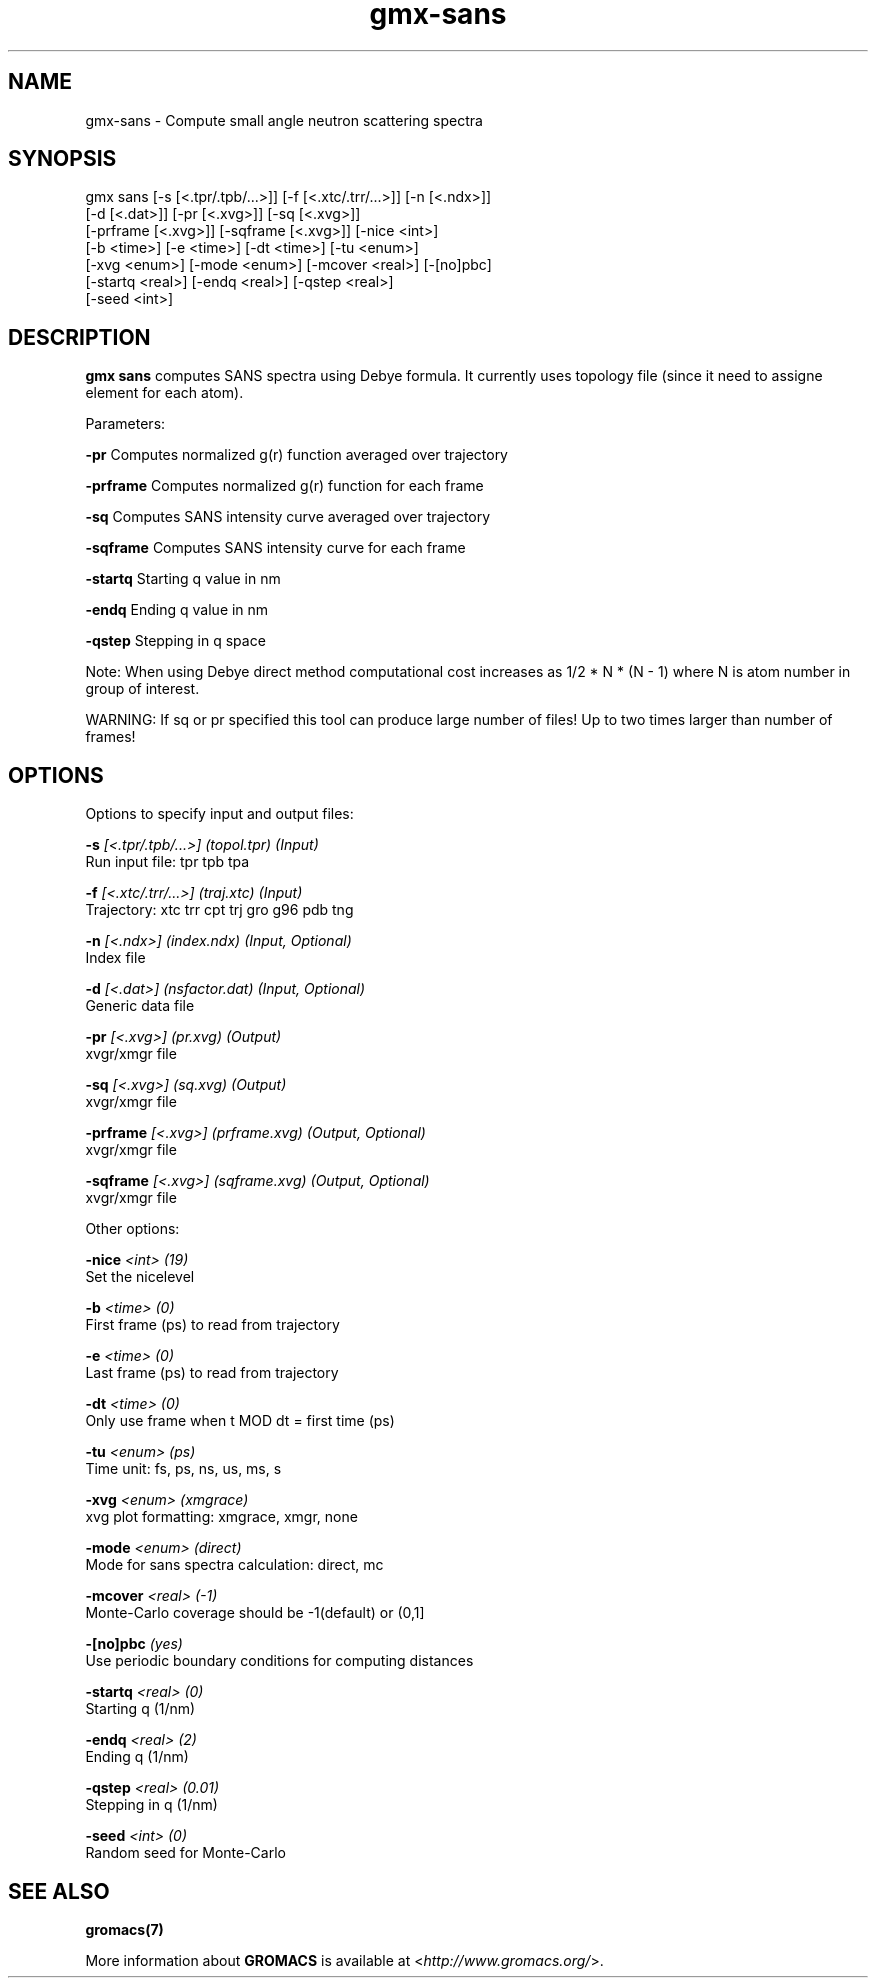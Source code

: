 .TH gmx-sans 1 "" "VERSION 5.0.4" "GROMACS Manual"
.SH NAME
gmx-sans - Compute small angle neutron scattering spectra

.SH SYNOPSIS
gmx sans [-s [<.tpr/.tpb/...>]] [-f [<.xtc/.trr/...>]] [-n [<.ndx>]]
         [-d [<.dat>]] [-pr [<.xvg>]] [-sq [<.xvg>]]
         [-prframe [<.xvg>]] [-sqframe [<.xvg>]] [-nice <int>]
         [-b <time>] [-e <time>] [-dt <time>] [-tu <enum>]
         [-xvg <enum>] [-mode <enum>] [-mcover <real>] [-[no]pbc]
         [-startq <real>] [-endq <real>] [-qstep <real>]
         [-seed <int>]

.SH DESCRIPTION
\fBgmx sans\fR computes SANS spectra using Debye formula. It currently uses topology file (since it need to assigne element for each atom).

Parameters:

\fB\-pr\fR Computes normalized g(r) function averaged over trajectory

\fB\-prframe\fR Computes normalized g(r) function for each frame

\fB\-sq\fR Computes SANS intensity curve averaged over trajectory

\fB\-sqframe\fR Computes SANS intensity curve for each frame

\fB\-startq\fR Starting q value in nm

\fB\-endq\fR Ending q value in nm

\fB\-qstep\fR Stepping in q space

Note: When using Debye direct method computational cost increases as 1/2 * N * (N \- 1) where N is atom number in group of interest.

WARNING: If sq or pr specified this tool can produce large number of files! Up to two times larger than number of frames!

.SH OPTIONS
Options to specify input and output files:

.BI "\-s" " [<.tpr/.tpb/...>] (topol.tpr) (Input)"
    Run input file: tpr tpb tpa

.BI "\-f" " [<.xtc/.trr/...>] (traj.xtc) (Input)"
    Trajectory: xtc trr cpt trj gro g96 pdb tng

.BI "\-n" " [<.ndx>] (index.ndx) (Input, Optional)"
    Index file

.BI "\-d" " [<.dat>] (nsfactor.dat) (Input, Optional)"
    Generic data file

.BI "\-pr" " [<.xvg>] (pr.xvg) (Output)"
    xvgr/xmgr file

.BI "\-sq" " [<.xvg>] (sq.xvg) (Output)"
    xvgr/xmgr file

.BI "\-prframe" " [<.xvg>] (prframe.xvg) (Output, Optional)"
    xvgr/xmgr file

.BI "\-sqframe" " [<.xvg>] (sqframe.xvg) (Output, Optional)"
    xvgr/xmgr file


Other options:

.BI "\-nice" " <int> (19)"
    Set the nicelevel

.BI "\-b" " <time> (0)"
    First frame (ps) to read from trajectory

.BI "\-e" " <time> (0)"
    Last frame (ps) to read from trajectory

.BI "\-dt" " <time> (0)"
    Only use frame when t MOD dt = first time (ps)

.BI "\-tu" " <enum> (ps)"
    Time unit: fs, ps, ns, us, ms, s

.BI "\-xvg" " <enum> (xmgrace)"
    xvg plot formatting: xmgrace, xmgr, none

.BI "\-mode" " <enum> (direct)"
    Mode for sans spectra calculation: direct, mc

.BI "\-mcover" " <real> (-1)"
    Monte\-Carlo coverage should be \-1(default) or (0,1]

.BI "\-[no]pbc" "  (yes)"
    Use periodic boundary conditions for computing distances

.BI "\-startq" " <real> (0)"
    Starting q (1/nm)

.BI "\-endq" " <real> (2)"
    Ending q (1/nm)

.BI "\-qstep" " <real> (0.01)"
    Stepping in q (1/nm)

.BI "\-seed" " <int> (0)"
    Random seed for Monte\-Carlo


.SH SEE ALSO
.BR gromacs(7)

More information about \fBGROMACS\fR is available at <\fIhttp://www.gromacs.org/\fR>.
